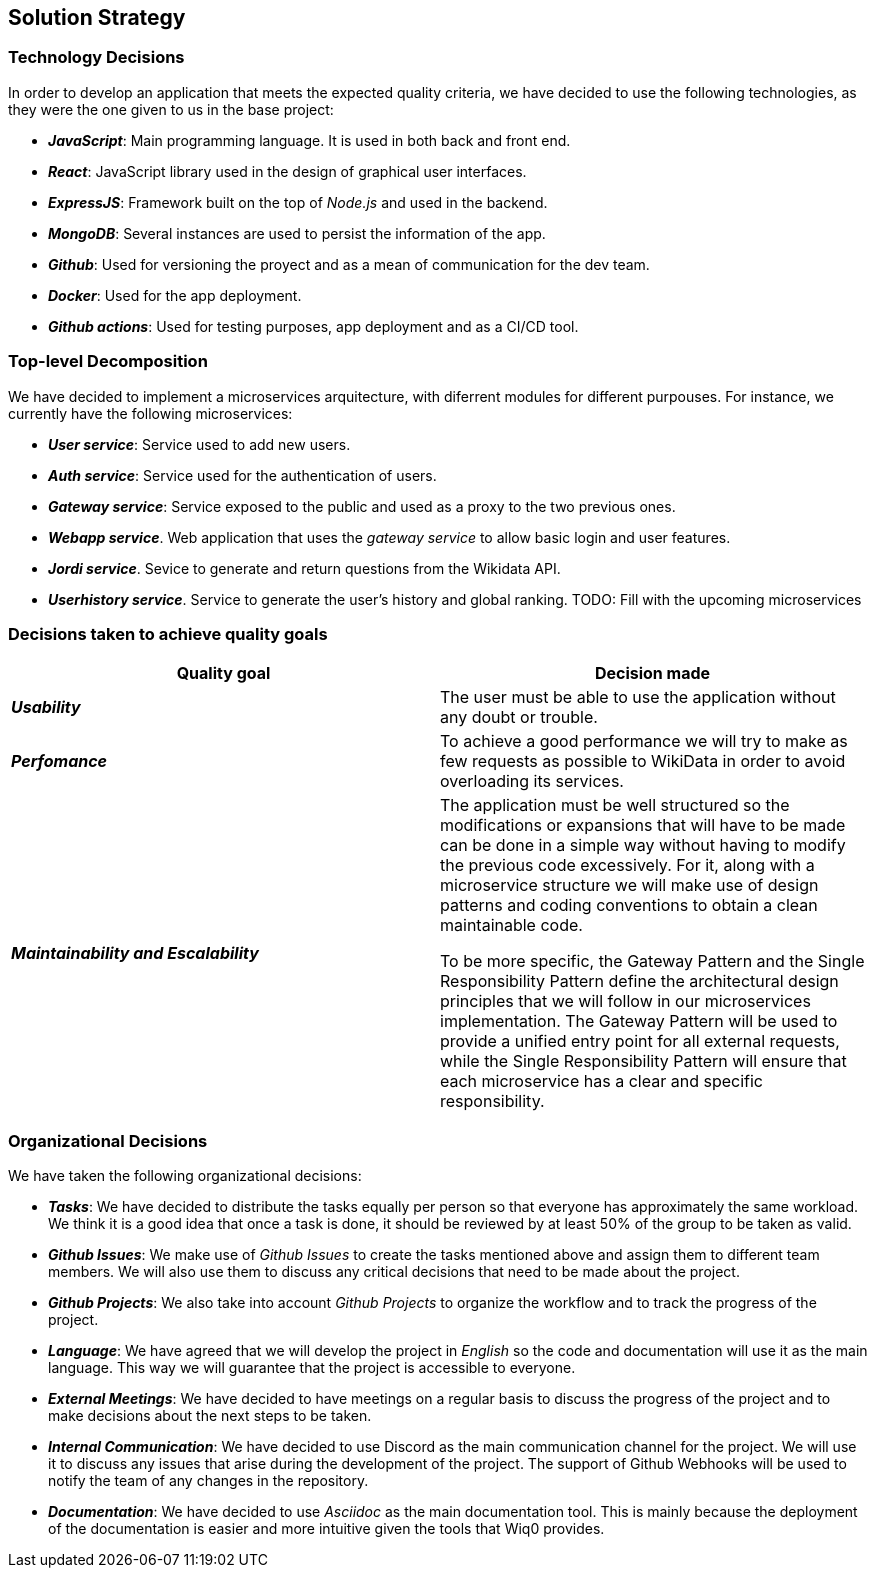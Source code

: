 ifndef::imagesdir[:imagesdir: ../images]

[[section-solution-strategy]]
== Solution Strategy

=== Technology Decisions

In order to develop an application that meets the expected quality criteria,
we have decided to use the following technologies, as they were the one given to us in the base project:

* *_JavaScript_*: Main programming language. It is used in both back and front end.
* *_React_*: JavaScript library used in the design of graphical user interfaces.
* *_ExpressJS_*: Framework built on the top of _Node.js_ and used in the backend.
* *_MongoDB_*: Several instances are used to persist the information of the app.
* *_Github_*: Used for versioning the proyect and as a mean of communication for the dev team.
* *_Docker_*: Used for the app deployment.
* *_Github actions_*: Used for testing purposes, app deployment and as a CI/CD tool.

=== Top-level Decomposition

We have decided to implement a microservices arquitecture, with diferrent modules
for different purpouses. For instance, we currently have the following microservices:

* *_User service_*: Service used to add new users.
* *_Auth service_*: Service used for the authentication of users.
* *_Gateway service_*: Service exposed to the public and used as a proxy to the two previous ones.
* *_Webapp service_*. Web application that uses the _gateway service_ to allow basic login and user features.
* *_Jordi service_*. Sevice to generate and return questions from the Wikidata API.
* *_Userhistory service_*. Service to generate the user's history and global ranking.
TODO: Fill with the upcoming microservices

=== Decisions taken to achieve quality goals

|===
| Quality goal | Decision made

|*_Usability_*
|The user must be able to use the application without any doubt or trouble.

|*_Perfomance_*
|To achieve a good performance we will try to make as few requests as possible to
WikiData in order to avoid overloading its services.

|*_Maintainability and Escalability_*
|The application must be well structured so the modifications or expansions that
will have to be made can be done in a simple way without having to modify the previous
code excessively. For it, along with a microservice structure we will make use of design patterns
and coding conventions to obtain a clean maintainable code.

To be more specific, the Gateway Pattern and the Single Responsibility Pattern define the architectural design principles that we will follow in our microservices implementation.
The Gateway Pattern will be used to provide a unified entry point for all external requests,
while the Single Responsibility Pattern will ensure that each microservice has a clear and specific responsibility.

|===


=== Organizational Decisions

We have taken the following organizational decisions:

* *_Tasks_*: We have decided to distribute the tasks equally per person so that everyone has approximately the same workload. We think it is a good idea that once a task is done, it should be reviewed by at least 50% of the group to be taken as valid.
* *_Github Issues_*: We make use of _Github Issues_ to create the tasks mentioned above and assign them to different team members. We will also use them to discuss any critical decisions that need to be made about the project.
* *_Github Projects_*: We also take into account _Github Projects_ to organize the workflow and to track the progress of the project.
* *_Language_*: We have agreed that we will develop the project in _English_ so the code and documentation will use it as the main language. This way we will guarantee that the project is accessible to everyone.
* *_External Meetings_*: We have decided to have meetings on a regular basis to discuss the progress of the project and to make decisions about the next steps to be taken.
* *_Internal Communication_*: We have decided to use Discord as the main communication channel for the project. We will use it to discuss any issues that arise during the development of the project. The support of Github Webhooks will be used to notify the team of any changes in the repository.
* *_Documentation_*: We have decided to use _Asciidoc_ as the main documentation tool. This is mainly because the deployment of the documentation is easier and more intuitive given the tools that Wiq0 provides.
